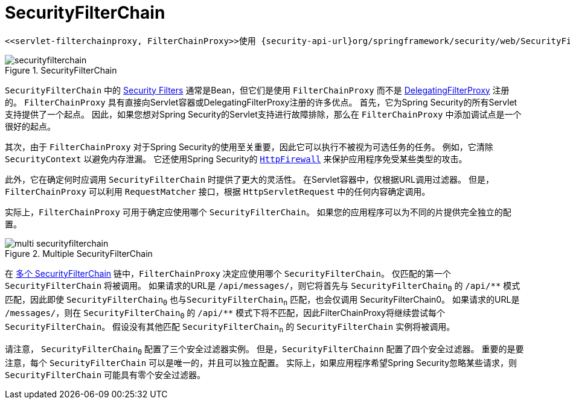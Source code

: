 [[servlet-securityfilterchain]]
= SecurityFilterChain

 <<servlet-filterchainproxy, FilterChainProxy>>使用 {security-api-url}org/springframework/security/web/SecurityFilterChain.html[`SecurityFilterChain`]  确定应对此请求调用哪些Spring Security过滤器。

.SecurityFilterChain
[[servlet-securityfilterchain-figure]]
image::{figures}/securityfilterchain.png[]

`SecurityFilterChain` 中的 <<servlet-security-filters,Security Filters>> 通常是Bean，但它们是使用 `FilterChainProxy` 而不是  <<servlet-delegatingfilterproxy,DelegatingFilterProxy>> 注册的。
 `FilterChainProxy` 具有直接向Servlet容器或DelegatingFilterProxy注册的许多优点。
 首先，它为Spring Security的所有Servlet支持提供了一个起点。 因此，如果您想对Spring Security的Servlet支持进行故障排除，那么在 `FilterChainProxy` 中添加调试点是一个很好的起点。

其次，由于 `FilterChainProxy` 对于Spring Security的使用至关重要，因此它可以执行不被视为可选任务的任务。 例如，它清除 `SecurityContext` 以避免内存泄漏。
它还使用Spring Security的  <<servlet-httpfirewall,`HttpFirewall`>>  来保护应用程序免受某些类型的攻击。
// FIXME: Add a link to SecurityContext

此外，它在确定何时应调用 `SecurityFilterChain` 时提供了更大的灵活性。 在Servlet容器中，仅根据URL调用过滤器。 但是，`FilterChainProxy` 可以利用 `RequestMatcher` 接口，根据 `HttpServletRequest` 中的任何内容确定调用。

实际上，`FilterChainProxy` 可用于确定应使用哪个 `SecurityFilterChain`。 如果您的应用程序可以为不同的片提供完全独立的配置。

// FIXME: Link to RequestMatcher


.Multiple SecurityFilterChain
[[servlet-multi-securityfilterchain-figure]]
image::{figures}/multi-securityfilterchain.png[]

在 <<servlet-multi-securityfilterchain-figure,多个 SecurityFilterChain>> 链中，`FilterChainProxy` 决定应使用哪个 `SecurityFilterChain`。 仅匹配的第一个 `SecurityFilterChain` 将被调用。
如果请求的URL是 `/api/messages/`，则它将首先与 ``SecurityFilterChain~0~`` 的 `+/api/**+` 模式匹配，因此即使  `SecurityFilterChain~0~` 也与``SecurityFilterChain~n~`` 匹配，也会仅调用 SecurityFilterChain0。
如果请求的URL是 `/messages/`，则在 ``SecurityFilterChain~0~`` 的 `+/api/**+` 模式下将不匹配，因此FilterChainProxy将继续尝试每个 `SecurityFilterChain`。 假设没有其他匹配  `SecurityFilterChain~n~` 的 `SecurityFilterChain` 实例将被调用。
// FIXME add link to pattern matching

请注意， `SecurityFilterChain~0~` 配置了三个安全过滤器实例。 但是，`SecurityFilterChainn` 配置了四个安全过滤器。
重要的是要注意，每个 `SecurityFilterChain` 可以是唯一的，并且可以独立配置。 实际上，如果应用程序希望Spring Security忽略某些请求，则 `SecurityFilterChain` 可能具有零个安全过滤器。
// FIXME: add link to configuring multiple `SecurityFilterChain` instances

